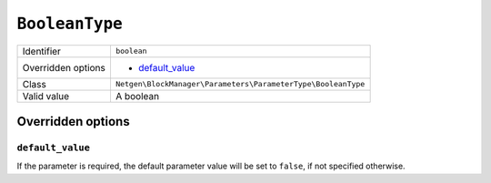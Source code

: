 ``BooleanType``
===============

+--------------------+--------------------------------------------------------------+
| Identifier         | ``boolean``                                                  |
+--------------------+--------------------------------------------------------------+
| Overridden options | - `default_value`_                                           |
+--------------------+--------------------------------------------------------------+
| Class              | ``Netgen\BlockManager\Parameters\ParameterType\BooleanType`` |
+--------------------+--------------------------------------------------------------+
| Valid value        | A boolean                                                    |
+--------------------+--------------------------------------------------------------+

Overridden options
------------------

``default_value``
~~~~~~~~~~~~~~~~~

If the parameter is required, the default parameter value will be set to
``false``, if not specified otherwise.
